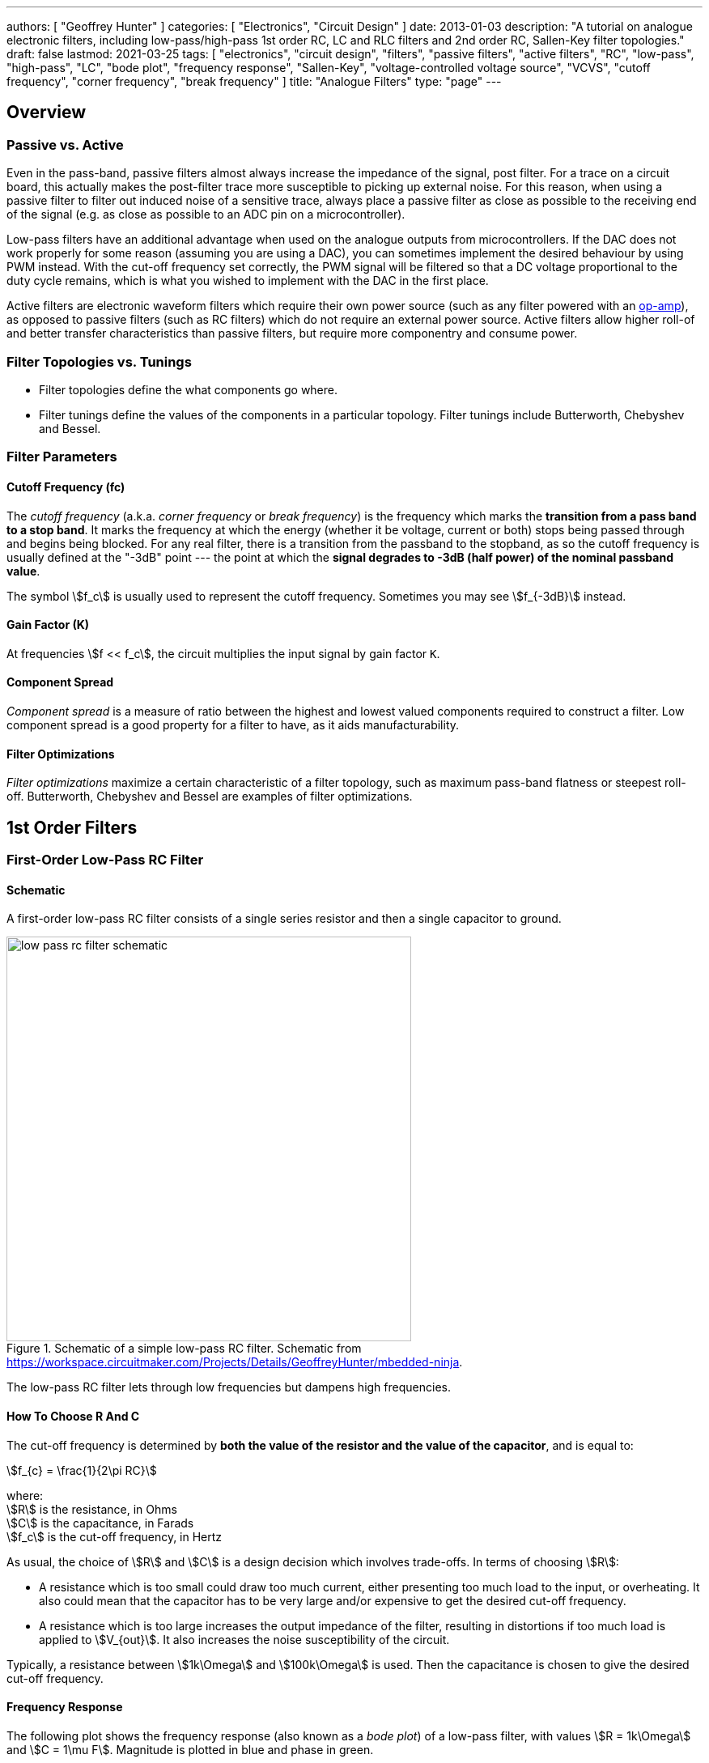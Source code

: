 ---
authors: [ "Geoffrey Hunter" ]
categories: [ "Electronics", "Circuit Design" ]
date: 2013-01-03
description: "A tutorial on analogue electronic filters, including low-pass/high-pass 1st order RC, LC and RLC filters and 2nd order RC, Sallen-Key filter topologies."
draft: false
lastmod: 2021-03-25
tags: [ "electronics", "circuit design", "filters", "passive filters", "active filters", "RC", "low-pass", "high-pass", "LC", "bode plot", "frequency response", "Sallen-Key", "voltage-controlled voltage source", "VCVS", "cutoff frequency", "corner frequency", "break frequency" ]
title: "Analogue Filters"
type: "page"
---

## Overview

### Passive vs. Active

Even in the pass-band, passive filters almost always increase the impedance of the signal, post filter. For a trace on a circuit board, this actually makes the post-filter trace more susceptible to picking up external noise. For this reason, when using a passive filter to filter out induced noise of a sensitive trace, always place a passive filter as close as possible to the receiving end of the signal (e.g. as close as possible to an ADC pin on a microcontroller).

Low-pass filters have an additional advantage when used on the analogue outputs from microcontrollers. If the DAC does not work properly for some reason (assuming you are using a DAC), you can sometimes implement the desired behaviour by using PWM instead. With the cut-off frequency set correctly, the PWM signal will be filtered so that a DC voltage proportional to the duty cycle remains, which is what you wished to implement with the DAC in the first place.

Active filters are electronic waveform filters which require their own power source (such as any filter powered with an link:/electronics/components/op-amps[op-amp]), as opposed to passive filters (such as RC filters) which do not require an external power source. Active filters allow higher roll-of and better transfer characteristics than passive filters, but require more componentry and consume power.

### Filter Topologies vs. Tunings

* Filter topologies define the what components go where.
* Filter tunings define the values of the components in a particular topology. Filter tunings include Butterworth, Chebyshev and Bessel.

### Filter Parameters

#### Cutoff Frequency (fc)

The _cutoff frequency_ (a.k.a. _corner frequency_ or _break frequency_) is the frequency which marks the **transition from a pass band to a stop band**. It marks the frequency at which the energy (whether it be voltage, current or both) stops being passed through and begins being blocked. For any real filter, there is a transition from the passband to the stopband, as so the cutoff frequency is usually defined at the "-3dB" point --- the point at which the **signal degrades to -3dB (half power) of the nominal passband value**.

The symbol stem:[f_c] is usually used to represent the cutoff frequency. Sometimes you may see stem:[f_{-3dB}] instead.

#### Gain Factor (K)

At frequencies stem:[f << f_c], the circuit multiplies the input signal by gain factor `K`.

#### Component Spread

_Component spread_ is a measure of ratio between the highest and lowest valued components required to construct a filter. Low component spread is a good property for a filter to have, as it aids manufacturability.

#### Filter Optimizations

_Filter optimizations_ maximize a certain characteristic of a filter topology, such as maximum pass-band flatness or steepest roll-off. Butterworth, Chebyshev and Bessel are examples of filter optimizations.

## 1st Order Filters

### First-Order Low-Pass RC Filter

#### Schematic

A first-order low-pass RC filter consists of a single series resistor and then a single capacitor to ground.

.Schematic of a simple low-pass RC filter. Schematic from https://workspace.circuitmaker.com/Projects/Details/GeoffreyHunter/mbedded-ninja.
image::low-pass-rc-filter-schematic.png[width=500px]

The low-pass RC filter lets through low frequencies but dampens high frequencies.

#### How To Choose R And C

The cut-off frequency is determined by **both the value of the resistor and the value of the capacitor**, and is equal to:

[stem]
++++
f_{c} = \frac{1}{2\pi RC}
++++

[.text-center]
where: +
stem:[R] is the resistance, in Ohms +
stem:[C] is the capacitance, in Farads +
stem:[f_c] is the cut-off frequency, in Hertz +

As usual, the choice of stem:[R] and stem:[C] is a design decision which involves trade-offs. In terms of choosing stem:[R]:

* A resistance which is too small could draw too much current, either presenting too much load to the input, or overheating. It also could mean that the capacitor has to be very large and/or expensive to get the desired cut-off frequency.
* A resistance which is too large increases the output impedance of the filter, resulting in distortions if too much load is applied to stem:[V_{out}]. It also increases the noise susceptibility of the circuit.

Typically, a resistance between stem:[1k\Omega] and stem:[100k\Omega] is used. Then the capacitance is chosen to give the desired cut-off frequency.

#### Frequency Response

The following plot shows the frequency response (also known as a _bode plot_) of a low-pass filter, with values stem:[R = 1k\Omega] and stem:[C = 1\mu F]. Magnitude is plotted in blue and phase in green.

.The frequency response (magnitude and phase) of a low-pass RC filter.
image::rc-low-pass-filter-frequency-response.png[width=700px]

The magnitude of the RC output voltage stem:[V_{out}] when in the input is a sine wave at frequency stem:[f] and magnitude stem:[V_{in}] is given by:

[stem]
++++
V_{out} = V_{in} \frac{X_c}{\sqrt{R^2 + X_c^2}}
++++

[.text-center]
where: +
stem:[V_{in}] is the magnitude of the input signal at frequency stem:[f], in Volts +
stem:[X_c] is the impedance of the capacitor at frequency stem:[f], in Ohms +
stem:[R] is the resistance of the resistor, in Ohms +

Remember that the impedance of a capacitor is:

[stem]
++++
X_c = \frac{1}{2\pi fC}
++++

The low-pass RC filter also effects the phase of the signal. The higher the frequency, the greater the lag.

[stem]
++++
\phi = -\arctan{(2\pi fRC)}
++++

The cut-off frequency (also called the _break frequency_ or _turnover frequency_<<bib-wikipedia-low-pass-filter>>), stem:[f_c] is not the frequency at which all higher frequencies are stopped (remember, this is an ideal filter, but in real-life they always let through some fraction of the higher-frequencies). Instead, it is the frequency at where:

[stem]
++++
V_{out} = \frac{1}{\sqrt{2}} V_{in} = 0.707*V_{in}
++++

The choice of resistor and capacitor above gives a cut-off frequency of stem:[f_c = 159Hz].

Low-pass RC filters are typically used for applications up to 100kHz, above 100kHz RLC filters are used<<bib-elec-tutorial-filters>>.

#### Time Constant

The time constant stem:[\tau] of a low-pass RC filter is<<bib-wikipedia-low-pass-filter>>:

[stem]
++++
\tau = RC
++++

#### Typical Uses

The low-pass RC filter is one (if not) the most commonly used filters on circuit board designs. Its popularity results from it's simplicity (two passive components), low cost (one resistor, one capacitor), small size, and it's myriad of uses.

Due to the presence of the resistor, it is a lossy filter, and therefore not suited for high-power applications (use a low-pass LC filter instead).

The low-pass RC filter can be used to provide filtering on analogue inputs to a microcontroller before being sampled by the ADC. One example could be to filter the output of an analogue temperature sensor. Note that is **normally advantageous to place the filter as close as possible to the microcontroller**, rather than close to the sensor producing the voltage. This is because the series resistor of the RC filter increases the source impedance of the analogue signal, **making the PCB track less immune to noise once it passes through the resistor**.

Another way to reduce the reduction in noise immunity due to the resistor in the RC low-pass filter is **to make the capacitor as large as practically possible** (for a particular cut-off frequency). Both the resistance and the capacitance influence the cut-off frequency. If you increase the capacitance by 10x, and reduce the resistance by 10x, you get the same cut-off frequency, but far better noise immunity since the source impedance is not altered as much.

**Another consideration is the effect of the increase in source impedance (due to the resistor in the RC filter) when connecting the output to something like a {{% link text="microcontroller ADC" src="/electronics/circuit-design/adcs" %}}).** The input impedance of an non-buffered ADC pin on a microcontroller is usually somewhere between stem:[20-500k\Omega] (note that this is usually variable, and can change with sampling rate). This will form a resistor divider with the RC filter resistance, increasing the ADC measurement error. As a general rule, **you want the RC filter resistance to be much lower than the ADC input impedance**.

[stem]
++++
R_{RC filter} << R_{ADC}
++++

**A RC filter resistance which is at least 50x lower than the ADC input impedance is acceptable in most cases.** For a standard ADC input impedance of stem:[50k\Omega], this means that the resistor in the RC filter should be no more than stem:[1k\Omega].

#### Transient Response

The equation for the voltage across the capacitor is:

[stem]
++++
V_c = V_s(1 - e^{(\frac{t}{RC})})
++++

[.text-center]
where: +
stem:[V_c] = voltage across the capacitor, Volts +
stem:[V_s] = supply voltage, Volts +
stem:[t] = time since supply was turned on, Seconds +
stem:[R] = resistance, Ohms +
stem:[C] = capacitance, Farads +

This equation can be re-arranged to find the time stem:[t], and which the capacitor is at a certain voltage:

[stem]
++++
t = -log(\frac{V-V_c}{V})RC
++++

This form of the equation can be useful to calculate the delay (aka the time stem:[t]), that the RC circuit will provide before something happens.


### Building A VDAC From An ADC And Low-pass RC Filter

**Low-pass RC filters can also be used to create a VDAC (voltage-based digital-to-analogue converter) from a {{% link text="PWM signal" src="/electronics/circuit-design/pulse-width-modulation-pwm" %}}.** This is useful since many microcontrollers have one (or more) PWM peripherals, but rarely a built-in VDAC. A simple RC filter placed on the output pin of the PWM signal can convert it into a VDAC, in where the **duty cycle** determines the analogue voltage output.

### Low-Pass LC Filter

The basic low-pass LC filter consists of a single inductor and capacitor.

.A basic schematic of a low-pass LC filter.
image::lc-low-pass-filter-basic-diagram-schematic.png[width=556px]

Unlike the low-pass RC filter, the low-pass LC filter is theoretically loss-less. This means that it does not dissipate energy as heat. However, the presence of the inductance usually makes the LC filter larger and more expensive than the RC filter.

This makes an LC low-pass filter suitable for higher-power applications. You will see LC low-pass filters being used on the output of buck converters (they are essentially part of the buck converter), to filter the output of an H-bridge, and to filter audio signals before they reach the speakers.

The cut-off frequency is given by the following equation:

[stem]
++++
f_c = \frac{1}{2\pi \sqrt{LC}}
++++

The characteristic impedance is:

[stem]
++++
Z = \sqrt{LC}
++++

which you will notice is also present in the cut-off frequency equation.

#### Parasitic elements

The main parasitic element to consider with a low-pass LC filter is the parasitic coil resistance of the inductor. This dampens the output signal.

.A schematic of a LC low-pass filter with parasitic inductor resistance included.
image::lc-low-pass-filter-schematic-with-parasitic-inductor-resistance.png[width=539px]

This is equivalent to a low-pass RLC filter.

### Low-pass RLC Filter

The quality factor is equal to:

[stem]
++++
Q = \frac{2\pi f}{R}
++++

As you increase the series resistance, the quality factor decreases.

The damping factor is equal to:

[stem]
++++
\begin{align}
d_0 &= \frac{1}{Q} \\
d_0 &= \frac{R}{2\pi fL} \\
\end{align}
++++

### Low-Pass Pi And t Filters

Low-pass Pi (π) and t-filters are one step better than the low-pass LC or RC filter.

A 1st-order low-pass π-filter has two capacitors and one inductor. The first capacitor absorbs the most AC by shunting it to ground (assuming the input has a finite source impedance). The inductor then blocks remaining AC, allowing only DC to pass through to the second capacitor. The second capacitor then shunts any remaining AC signal back through ground.

The equations for a 1st order filter are:

[stem]
++++
C = \frac{z_o}{\pi f_c} \\
L = \frac{1}{z_o \pi f_c} \\
f_c = \frac{1}{\pi \sqrt{LC}} \\
++++

[.text-center]
where: +
stem:[C] = total capacitance ,Farads +
stem:[L] = total inductance, Henrys +
stem:[z_o] = characteristic impedance, Ohms +
stem:[f_c] = -3dB cut-off frequency, Hz +

NOTE: Mentioned is total capacitance or total inductance, as in the case of the π-filter each capacitor is C/2, and in the case of the t-filter, each inductor is L/2.

The typical value to use for the characteristic impedance is stem:[ z_o = 50 \Omega ]. Use this if you are unsure on what to set it to. This value is only important if your are matching two RF circuits.

A t-filter is usually better at suppressing high-frequencies than a π-filter, as parasitic coupling between input and output due to PCB layout tends to turn the π filter into a notch filter. However, π-filters are more common because they are cheaper (capacitors are cheaper than inductors).

Both π and t filters may use link:/electronics/components/capacitors#feedthrough-capacitors[feedthrough capacitors] instead of standard caps for better performance (feedthrough capacitors have lower parasitic series inductance).

### Pre-packaged Pi And T Filters

π and t filters can come in pre-packaged components which take all the hassle out of designing the filter correctly and reduce the BOM count of your design. They are commonly in link:/pcb-design/component-packages/chip-eia-component-packages/[EIAxxxx chip packages].

One such example is the link:http://www.digikey.com/product-search/en?FV=ffec061a[TDK Corporation MEM Series].

## 2nd-Order Passive Filters

This chaining is also called _cascading_. The benefit of doing this is that a second-order filter has a roll-off of -40dB/decade, twice that of a first-order filter.

### Second-Order Low-Pass RC

The corner frequency stem:[f_c] is equal to:

[stem]
++++
f_c = \frac{1}{2\pi \sqrt{R_1C_1R_2C_2}}
++++

Is is important to remember that for a second-order filter, the gain at the corner frequency is no longer -3dB. Instead it is -6dB. In general, the gain can be described for stem:[n] stages with:

[stem]
++++
G = \left( \frac{1}{\sqrt{2}} \right) ^n
++++

The reduce the effects of each stages dynamic impedance effecting it's neighbours, its recommended that the following stages resistance should be around 10x the previous stage, and the capacitance 1/10th of the previous stage.

### Passive RC Networks With Voltage Gain > 1

It might seem hard to believe, but you can build RC networks which increase the input voltage at specific frequencies. See link:http://www.oldfriend.url.tw/article/IEEE_paper/Synthesis%20of%20Passive%20RC%20Networks%20with%20Gains.pdf[Herman Epstein - Synthesis Of Passive RC Networks With Gains Greater Than Unity] link:./herman-epstein-synthesis-of-passive-rc-networks-with-gains-greater-than-unity.pdf[(cached copy, 2021-01-23)] for a detailed analysis.

## Filter Optimizations

_Filter optimizations_ are specific tunings of filters to maximise a particular characteristic of it's response. Filter optimization directly specifies what the filter coefficients must be.

* **Butterworth** Optimized for the flattest response through the pass-band, at the expense of having a low transition between the pass and stop-band.
* **Chebyshev**: Designed to have a steep transition between the pass and stop-band, at the expense of gain ripple in either the pass or stopband (_type 1_ or _type 2_). Also called  Chevyshev, Tschebychev, Tschebyscheff or Tchevysheff, depending on exactly how you translate the original Russian name. There are two types of Chebyshev filters:
    * **Type 1:** _Type 1 Chebyshev filters_ (a.k.a. just a _Chebyshev filter_) have ripple in the passband, but no ripple in the stopband.
    * **Type 2:** _Type 2 Chebyshev filters_ (a.k.a. an _inverse Chebyshev filter_) have ripple in the stopband, but no ripple in the passband.
* **Bessel**: Optimized for linear phase response up to (or down to for high-pass filters) the cutoff frequency stem:[f_c], at the expense of a slower transition to the stop-band. This is useful to minimizing the signal distortion (a linear _phase response_ in the frequency domain is a constant _time delay_ in the time domain).
* **Elliptic:** Designed to have the fastest transition from the passband to the stopband, at the expense of ripple in both of these bands (Chebyshev optimization only produces ripple in one of the bands but is not as fast in the transition). Also called _Cauer_ filters or _Rational Chebyshev_ filters.

The graphs below show the differences in response (bode plots, gain and phase) for these various filter optimizations:

.A comparison of different filter optimizations. Gain shown in dB.
image::low-pass-filter-optimization-comparison-gain-db.png[width=700px]

Sometimes the differences can been visualized better by display the gain as V/V:

.A comparison of different filter optimizations. Gain shown in V/V.
image::low-pass-filter-optimization-comparison-gain-vv.png[width=700px]

The linear phase delay of the Bessel filter is best visualized in the below plot where the phase in plotted on a linear scale rather than a logarithmic:

.Phase delay of different filter optimizations, with the frequency plotted on a linear axis rather than a logarithmic axis. This is the best way to visualize the linear phase delay of the Bessel optimization.
image::low-pass-filter-optimization-comparison-phase-linear.png[width=700px]

### Chebyshev Optimization

Chebyshev filters with even order numbers (e.g. 2nd order, 4th order, ...) generate ripples above the 0dB line, filters with odd order numbers (e.g. 3rd order, 5th order, ...) generate ripples below the 0dB line.

Because Chebyshev filters have ripple in the pass-band, **their cutoff frequency is usually defined in a completely different way to all other filter optimizations**. Rather than specifying stem:[f_c] as the -3dB point, the stem:[f_c] for Chebyshev filters is defined at the point at which the gain leaves the allowed ripple region (i.e. > 0.5dB for a 0.5dB Chebyshev filter, > 3dB for a 3dB Chebyshev filter).

### Bessel Optimization

Commonly used in analogue-crossover circuitry.

### Filter Coefficient Tables

* stem:[n] is the filter order
* stem:[i] is the partial filter order
* stem:[a_i] and stem:[b_i] are the filter coefficients
* stem:[k_i] is the ratio between the corner frequency of the partial filter stem:[f_{ci}] and the corner frequency of the overall filter stem:[f_c]. In equation form:
+
[stem]
++++
\begin{align} k_i = \frac{f_{ci}}{f_c} \end{align}
++++
* stem:[Q_i] is the quality factor of the partial filter

#### Butterworth Coefficients

|===
| stem:[n] | stem:[i] | stem:[a_i] | stem:[b_i] | stem:[k_i] | stem:[Q_i]

| 1       | 1       | 1.0000    | 0.0000    | 1.000     | n/a
| 2       | 1       | 1.4142    | 1.0000    | 1.000     | 0.71
| 3       | 1       | 1.0000    | 0.0000    | 1.000     | n/a
|         | 2       | 1.0000    | 1.0000    | 1.272     | 1.00
|===

#### Chebyshev Coefficients For 3dB Passband Ripple

|===
| stem:[n] | stem:[i] | stem:[a_i] | stem:[b_i] | stem:[k_i] | stem:[Q_i]

| 1       | 1       | 1.0000    | 0.0000    | 1.000     | n/a
| 2       | 1       | 1.0650    | 1.9305    | 1.000     | 1.30
| 3       | 1       | 2.7994    | 0.0000    | 0.357     | n/a
|         | 2       | 0.4300    | 1.2036    | 1.378     | 2.55
|===

#### Bessel Coefficients

|===
| stem:[n] | stem:[i] | stem:[a_i] | stem:[b_i] | stem:[k_i] | stem:[Q_i]

| 1       | 1       | 1.0000    | 0.0000    | 1.000     | n/a
| 2       | 1       | 1.3617    | 0.6180    | 1.000     | 0.58
| 3       | 1       | 0.7560    | 0.0000    | 1.323     | n/a
|         | 2       | 0.9996    | 0.4772    | 1.414     | 0.69
|===

### 2nd Order Filter Topologies

A filter topology is an actual circuit configuration which can realize a number of different filter designs. This is different from the configurations such as Butterworth, Chebyshev and Bessel which define the component tuning

* Sallen-Key (a.k.a. KRC filters)
* Tow-Thomas
* Multiple-Feedback Filters (a.k.a. infinite-gain filters)
* State-Variable Filters: As known as _KHN filters_ after the inventors W. J. Kerwin, L. P. Huelsman and R. W. Newcomb, first reported in 1967<<bib-sergio-franco-design-with-op-amps>>.

## Sallen-Key Filters

The Sallen-Key filter is one of the **most popular active 2nd-order analogue filters**. It can be configured as a low-pass, high-pass, band-pass or band-stop filter. Also called a _Sallen and Key_ filter. It was first introduced in 1955 by R.P. Sallen and E.L. Key of MIT's Lincoln Labs, whose last names give this filter it's name.

It has low _component spread_ (low ratios of highest to lowest capacitor and resistor values). It also has a high input impedance and low output impedance, allowing for multiple filters to be chained together without intermediary buffers. However, one issue with the Sallen-Key filter is the strong dependence on the op-amp having low output impedance. An op-amp's output impedance rises with frequency, and thus the filtering ability begins to suffer around the 50-500kHz range.

It is closely related to a link:#voltage-controlled-voltage-source-vcvs-filters[_voltage-controlled voltage source_ (VCVS) filter], however the VCVS filter also includes gain by connected a resistor divider from the output to the inverting terminal of the op-amp.

### Low-Pass Sallen-Key Filter

The schematic for a unity-gain low-pass Sallen-Key filter is shown below:

.The schematic for a unity-gain low-pass Sallen-Key filter.
image::low-pass-sallen-key/low-pass-sallen-key.svg[width=700px]

It looks like 2 cascaded RC filters, except with the other terminal of the 1st capacitor connected to the op-amp's output rather than ground! What does this mean?

TODO: Add more info here.

WARNING: Take note of labelling of the resistors and capacitors if reading other material on Sallen-Key filters, there is no one popular convention as the resistor and capacitor orders are switched frequently.

A Sallen-Key filter has a gain which begins to increase again after a certain frequency in the stop band.

We will simulate the response of a Sallen-Key filter designed with a cutoff frequency of 1kHz. Below is the KiCad schematic used for the simulation:

.Simulation schematics of a low-pass Sallen-Key filter designed for a cutoff frequency of 1kHz.
image::low-pass-sallen-key/low-pass-sallen-key-simulation-schematic.png[width=800px]

The KiCad schematic for this simulation can be <a href="low-pass-sallen-key/low-pass-sallen-key.sch" download>downloaded here</a>. The simulated gain (magnitude) and phase response is shown below:

.The simulated gain (magnitude) and phase response of a low-pass Sallen-Key filter designed for a cutoff frequency of 1kHz. The dotted line shows the cutoff frequency.
image::low-pass-sallen-key/response.png[width=800px]

The transfer function:

[stem]
++++
\begin{align}
\frac{v_{out}}{v_{in}} = \frac{\frac{1}{R1C1R2C2}}{s^2 + \left(\frac{1}{R1C1} + \frac{1}{R2C2}\right)s + \frac{1}{R1C1R2C2}}
\end{align}
++++

The resistance of the resistors stem:[R1] and stem:[R2] are related to the capacitances and filter coefficients by the following equation:

[stem]
++++
\begin{align}
\label{eqn:r1r2eq}
R1, R2 = \frac{a_1 C1 \mp \sqrt{ (a_1 C1)^2 - 4 b_1 C1C2}}{4\pi f_c C1 C2}
\end{align}
++++

You use the stem:[-] sign when calculating stem:[R1] and the stem:[+] sign for calculating stem:[R2].

To obtain real values under the square root, stem:[C1] must obey the follow condition:

[stem]
++++
\begin{align}
\label{eqn:c1geq}
C1 \geq C2 \frac{4b_1}{a_1^2}
\end{align}
++++

These equations give you enough info to calculate all the resistances and capacitors for a Sallen-Key filter. See the design example below to show how you would go about it.

#### Design Example: 2nd-Order Low-Pass Unity-Gain 3dB-Chebyshev Sallen-Key Filter

The task is to design a 2nd-order unity-gain Sallen-Key filter optimized with Chebyshev 3dB ripple coefficients (this will give us a sharp transition from the passband to the stopband) and a corner frequency must be stem:[f_c = 1kHz].

. Look up the link:#filter-coefficient-tables[Chebyshev filter coefficients]. From the table we get:
+
[stem]
++++
\begin{align}
a_1 = 1.0650 \\
b_1 = 1.9305
\end{align}
++++

. Choose a capacitance for stem:[C2]. This is rather arbitrary, but a good recommended starting range is something between stem:[1-100nF]. Lets pick:
+
[stem]
++++
\begin{align}
C2 = 10nF
\end{align}
++++

. Calculate the capacitance of stem:[C1] from stem:[Eq. \ref{eqn:c1geq}]:
+
[stem]
++++
\begin{align}
C1 &\geq C2 \frac{4b_1}{a_1^2} \\
    &\geq 10nF \frac{4\cdot1.9305}{1.0650^2} \\
    &\geq 68.1nF
\end{align}
++++
+
Pick the next largest E12 value:
+
[stem]
++++
\begin{align}
C1 = 82nF
\end{align}
++++

. Calculate stem:[R1] and stem:[R2] using stem:[Eq. \ref{eqn:r1r2eq}]:
+
[stem]
++++
\begin{align}
R1 &= \frac{a_1 C1 - \sqrt{(a_1 C1)^2 - 4 b_1 C1C2}}{4\pi f_c C1 C2} \\
    &= \frac{1.0650 \cdot 82nF - \sqrt{1.0650^2 \cdot 82nF^2 - 4 \cdot 1.9305 \cdot 10nF \cdot 82nF}}{4\pi \cdot 1kHz \cdot 10nF \cdot 82nF} \\
    &= 4.98k\Omega
\end{align}
++++
+
[stem]
++++
\begin{align}
R2 &= \frac{a_1 C2 + \sqrt{a_1^2 C2^2 - 4 b_1 C1C2}}{4\pi f_c C1 C2} \\
    &= \frac{1.0650 \cdot 82nF + \sqrt{1.0650^2 \cdot 82nF^2 - 4 \cdot 1.9305 \cdot 10nF \cdot 82nF}}{4\pi \cdot 1kHz \cdot 10nF \cdot 82nF} \\
    &= 12.0k\Omega
\end{align}
++++
+
Pick the closest E96 values:
+
[stem]
++++
\begin{align}
R1 = 4.99k\Omega \\
R2 = 12.1k\Omega
\end{align}
++++
+
. Build the circuit! It should look like this:
+
.Schematic of the design example (2nd-order 3dB Chebyshev Sallen-Key low-pass filter with a cutoff frequency of 1kHz) above.
image::low-pass-sallen-key-chebyshev-3db/schematic-print.svg[width=700px]

. And just good measure this was simulated, to make sure the response is as expected.

.Simulated response of the design example (2nd-order 3dB Chebyshev Sallen-Key low-pass filter with a cutoff frequency of 1kHz) above.
image::low-pass-sallen-key-chebyshev-3db/response.png[width=700px]

### Dependence On Op-Amp Output Impedance

A Sallen-Key filter is strongly dependent on the op-amp having a low output impedance. A op-amp's output impedance increases with increasing frequency, thus the performance of the Sallen-Key begins to suffer around the 50-500kHz range.

This can be seen in the following bode plot for a 2nd-order low-pass Sallen-Key filter, with a cutoff frequency stem:[f_c] of 1kHz:

.Gain plot of a low-pass Sallen-Key filter showing the reversal to increasing again once a certain frequency is reached, owing to the increasing op-amp output impedance.
image::low-pass-sallen-key-showing-gain-rise/annotated-plot.svg[width=600px]

## Voltage-Controlled Voltage-Source (VCVS) Filters

Voltage-controlled voltage-source (VCVS) filters are an extension of the link:#sallen-key-filters[Sallen-Key filter] (in that sense, the _Sallen-Key filter_ can be thought of as a simplification of the VCVS filter in where the voltage gain of the op-amp is set to one) in where standard resistor divider feedback is added between the op-amp's output and the inverting input, allowing the gain of the filter to be something other than stem:[1].

They are called VCVS filters because the op-amp is used as a voltage amplifier.

.Schematic of a generic VCVS filter. Note how it is very similar to the Sallen-Key filter, except with the additional resistors R3 and R4 to set a voltage gain other than unity.
image::low-pass-vcvs-generic/low-pass-vcvs-generic.svg[width=700px]

## Design Tools

### OKAWA Filter Design and Analysis

Website: link:http://sim.okawa-denshi.jp/en/Fkeisan.htm[http://sim.okawa-denshi.jp/en/Fkeisan.htm]

Great site with web-based calculators and design tools for active and passive filters. Very detailed site with many configuration options and the site even outputs graphs of your designed filter response.

.Screenshot of the homepage for the OKAWA Filter Design and Analysis website. Image from http://sim.okawa-denshi.jp/en/Fkeisan.htm, retrieved 2021-03-27.
image::okawa-filter-design-and-analysis-homepage-screenshot.png[width=700px]

### PSoC Microcontrollers And The PSoC Creator IDE

The PSoC microcontroller features an in-built and versatile digital filter block, and the IDE has a graphically-edited method of configuring the DFB to do exactly what you want. The IDE even shows you graphs of the expected response (magnitude, phase, step plots e.t.c).

## External Resources

* The link:https://web.njit.edu/~gilhc/EE494/ee494b.pdf[New Jersey Institute of Technology EE 494 Laboratory IV Part B lab manual] is a great practical resource for learning how to design active filters.
* The link:https://www.mheducation.com/highered/product/design-operational-amplifiers-analog-integrated-circuits-franco/M9780078028168.html[Design With Operational Amplifiers And Analog Integrated Circuits by Sergio Franco, Fourth Edition] is a great book to purchase if you are interesting in further reading and getting right into the weeds of analogue filter design!
* link:https://web.mit.edu/6.101/www/reference/op_amps_everyone.pdf[Op Amps For Everyone by Ron Mancini (SLOD006B)] has some detailed sections on op-amp filter circuits.
* link:https://www.ti.com/lit/an/sloa024b/sloa024b.pdf[SLOA024B: Analysis of the Sallen-Key Architecture - Application Report, by Texas Instruments] can be used for further reading on the Sallen-Key and VCVS amplifiers (<a href="sloa024b-analysis-of-the-sallen-key-architecture-application-report-texas-instruments.pdf" download>cached local copy</a>).
* Texas Instruments link:https://www.ti.com/design-resources/design-tools-simulation/filter-designer.html[Filter Designer] is a free online tool to design filters.
* The Analog Devices link:https://tools.analog.com/en/filterwizard/[Filter Wizard] is an alternative to the Texas Instruments version.   

[bibliography]
== References

* [[[bib-wikipedia-low-pass-filter, 1]]] Wikipedia. _Low-pass filter_. Retrieved 2021-03-25, from https://en.wikipedia.org/wiki/Low-pass_filter.
* [[[bib-elec-tutorial-filters, 2]]] Electronic Tutorials. _Passive Low Pass Filter_. Retrieved 2021-03-25, from https://www.electronics-tutorials.ws/filter/filter_2.html.
* [[[bib-sergio-franco-design-with-op-amps, 3]]] Franco, Sergio. _Design With Operational Amplifiers And Analog Integrated Circuits_. Fourth Edition. McGraw-Hill Education. Copyright 2015.
